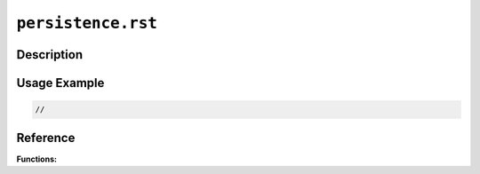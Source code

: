 ===================
``persistence.rst``
===================

Description
-----------


Usage Example
-------------

.. code-block:: c

    //

Reference
---------

**Functions:**
